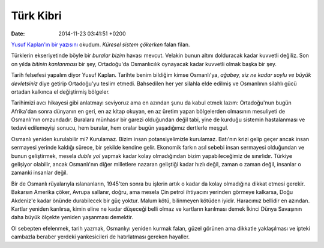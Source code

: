 ==========
Türk Kibri
==========

:date: 2014-11-23 03:41:51 +0200

.. :Date:   <11947 - Fri 15:13>

`Yusuf Kaplan'ın bir
yazısını <http://arsivlemesemolmazdi.blogspot.com/2012/02/yusuf-kaplan-kuresel-sistem-cokerken.html>`__
okudum. *Küresel sistem çökerken* falan filan.

Türklerin ekseriyetinde böyle bir *buralar bizim* havası mevcut. Velakin
bunun altını dolduracak kadar kuvvetli değiliz. Son on yılda *bitinin
kanlanması* bir şey, Ortadoğu'da Osmanlıcılık oynayacak kadar kuvvetli
olmak başka bir şey.

Tarih felsefesi yapalım diyor Yusuf Kaplan. Tarihte benim bildiğim kimse
Osmanlı'ya, *ağabey, siz ne kadar soylu ve büyük devletsiniz* diye
getirip Ortadoğu'yu teslim etmedi. Bahsedilen her yer silahla elde
edilmiş ve Osmanlının silahlı gücü ortadan kalkınca el değiştirmiş
bölgeler.

Tarihimizi avcı hikayesi gibi anlatmayı seviyoruz ama en azından şunu da
kabul etmek lazım: Ortadoğu'nun bugün Afrika'dan sonra dünyanın en geri,
en az kitap okuyan, en az üretim yapan bölgelerden olmasının mesuliyeti
de Osmanlı'nın omzundadır. Buralara münhasır bir garezi olduğundan değil
tabi, yine de kurduğu sistemin hastalanması ve tedavi edilemeyişi
sonucu, hem buralar, hem oralar bugün yaşadığımız dertlerle meşgul.

Osmanlı yeniden kurulabilir mi? Kurulamaz. Bizim insan potansiyelimizle
kurulamaz. Batı'nın krizi gelip geçer ancak insan sermayesi yerinde
kaldığı sürece, bir şekilde kendine gelir. Ekonomik farkın asıl sebebi
insan sermayesi olduğundan ve bunun geliştirmek, mesela *duble yol*
yapmak kadar kolay olmadığından bizim yapabileceğimiz de sınırlıdır.
Türkiye gelişiyor olabilir, ancak Osmanlı'nın diğer milletlere nazaran
geliştiği kadar hızlı değil, zaman o zaman değil, insanlar o zamanki
insanlar değil.

Bir de Osmanlı rüyalarıyla ıslananların, 1945'ten sonra bu işlerin artık
o kadar da kolay olmadığına dikkat etmesi gerekir. Bakarsın Amerika
çöker, Avrupa sallanır, doğru, ama mesela Çin petrol ihtiyacını yerinden
görmeye kalkarsa, Doğu Akdeniz'e kadar önünde durabilecek bir güç
yoktur. Malum kötü, bilinmeyen kötüden iyidir. Haracımız bellidir en
azından. Kartlar yeniden karılırsa, kimin eline ne kadar düşeceği belli
olmaz ve kartların karılması demek İkinci Dünya Savaşının daha büyük
ölçekte yeniden yaşanması demektir.

Ol sebepten efelenmek, tarih yazmak, Osmanlıyı yeniden kurmak falan,
güzel görünen ama dikkatle yaklaşılması ve ipteki cambazla beraber
yerdeki yankesicileri de hatırlatması gereken hayaller.
